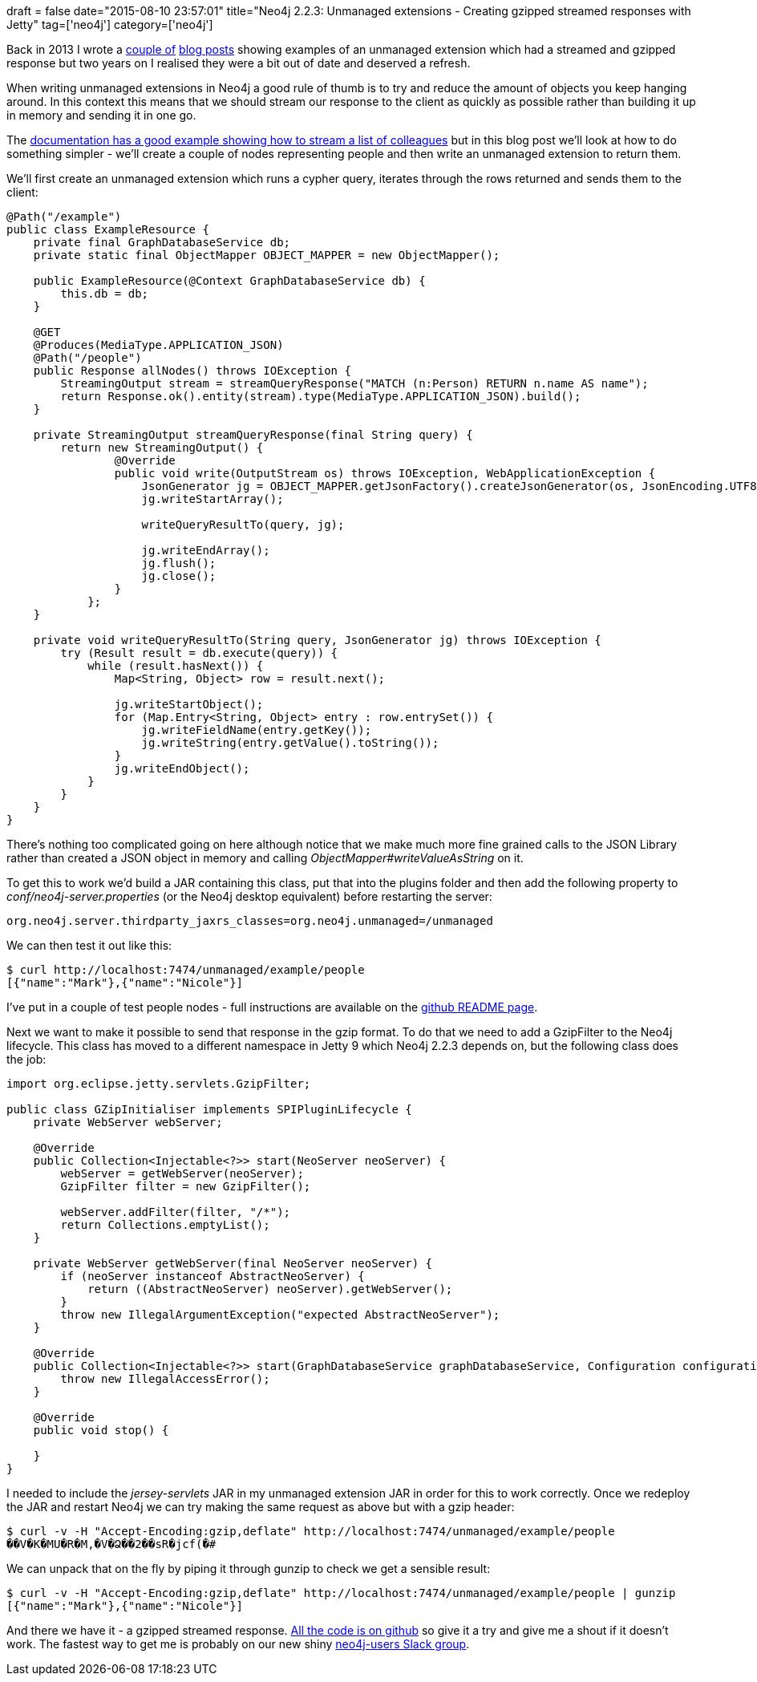 +++
draft = false
date="2015-08-10 23:57:01"
title="Neo4j 2.2.3: Unmanaged extensions - Creating gzipped streamed responses with Jetty"
tag=['neo4j']
category=['neo4j']
+++

Back in 2013 I wrote a http://www.markhneedham.com/blog/2013/07/08/jax-rs-streaming-a-response-using-streamingoutput/[couple of] http://www.markhneedham.com/blog/2013/07/08/neo4j-unmanaged-extension-creating-gzipped-streamed-responses-with-jetty/[blog posts] showing examples of an unmanaged extension which had a streamed and gzipped response but two years on I realised they were a bit out of date and deserved a refresh.

When writing unmanaged extensions in Neo4j a good rule of thumb is to try and reduce the amount of objects you keep hanging around. In this context this means that we should stream our response to the client as quickly as possible rather than building it up in memory and sending it in one go.

The http://neo4j.com/docs/2.2.3/server-unmanaged-extensions.html#server-unmanaged-extensions-streaming[documentation has a good example showing how to stream a list of colleagues] but in this blog post we'll look at how to do something simpler - we'll create a couple of nodes representing people and then write an unmanaged extension to return them.

We'll first create an unmanaged extension which runs a cypher query, iterates through the rows returned and sends them to the client:

[source,java]
----

@Path("/example")
public class ExampleResource {
    private final GraphDatabaseService db;
    private static final ObjectMapper OBJECT_MAPPER = new ObjectMapper();

    public ExampleResource(@Context GraphDatabaseService db) {
        this.db = db;
    }

    @GET
    @Produces(MediaType.APPLICATION_JSON)
    @Path("/people")
    public Response allNodes() throws IOException {
        StreamingOutput stream = streamQueryResponse("MATCH (n:Person) RETURN n.name AS name");
        return Response.ok().entity(stream).type(MediaType.APPLICATION_JSON).build();
    }

    private StreamingOutput streamQueryResponse(final String query) {
        return new StreamingOutput() {
                @Override
                public void write(OutputStream os) throws IOException, WebApplicationException {
                    JsonGenerator jg = OBJECT_MAPPER.getJsonFactory().createJsonGenerator(os, JsonEncoding.UTF8);
                    jg.writeStartArray();

                    writeQueryResultTo(query, jg);

                    jg.writeEndArray();
                    jg.flush();
                    jg.close();
                }
            };
    }

    private void writeQueryResultTo(String query, JsonGenerator jg) throws IOException {
        try (Result result = db.execute(query)) {
            while (result.hasNext()) {
                Map<String, Object> row = result.next();

                jg.writeStartObject();
                for (Map.Entry<String, Object> entry : row.entrySet()) {
                    jg.writeFieldName(entry.getKey());
                    jg.writeString(entry.getValue().toString());
                }
                jg.writeEndObject();
            }
        }
    }
}
----

There's nothing too complicated going on here although notice that we make much more fine grained calls to the JSON Library rather than created a JSON object in memory and calling +++<cite>+++ObjectMapper#writeValueAsString+++</cite>+++ on it.

To get this to work we'd build a JAR containing this class, put that into the plugins folder and then add the following property to +++<cite>+++conf/neo4j-server.properties+++</cite>+++ (or the Neo4j desktop equivalent) before restarting the server:

[source,text]
----

org.neo4j.server.thirdparty_jaxrs_classes=org.neo4j.unmanaged=/unmanaged
----

We can then test it out like this:

[source,bash]
----

$ curl http://localhost:7474/unmanaged/example/people
[{"name":"Mark"},{"name":"Nicole"}]
----

I've put in a couple of test people nodes - full instructions are available on the https://github.com/mneedham/dummy-unmanaged-extension[github README page].

Next we want to make it possible to send that response in the gzip format. To do that we need to add a GzipFilter to the Neo4j lifecycle. This class has moved to a different namespace in Jetty 9 which Neo4j 2.2.3 depends on, but the following class does the job:

[source,java]
----

import org.eclipse.jetty.servlets.GzipFilter;

public class GZipInitialiser implements SPIPluginLifecycle {
    private WebServer webServer;

    @Override
    public Collection<Injectable<?>> start(NeoServer neoServer) {
        webServer = getWebServer(neoServer);
        GzipFilter filter = new GzipFilter();

        webServer.addFilter(filter, "/*");
        return Collections.emptyList();
    }

    private WebServer getWebServer(final NeoServer neoServer) {
        if (neoServer instanceof AbstractNeoServer) {
            return ((AbstractNeoServer) neoServer).getWebServer();
        }
        throw new IllegalArgumentException("expected AbstractNeoServer");
    }

    @Override
    public Collection<Injectable<?>> start(GraphDatabaseService graphDatabaseService, Configuration configuration) {
        throw new IllegalAccessError();
    }

    @Override
    public void stop() {

    }
}
----

I needed to include the +++<cite>+++jersey-servlets+++</cite>+++ JAR in my unmanaged extension JAR in order for this to work correctly. Once we redeploy the JAR and restart Neo4j we can try making the same request as above but with a gzip header:

[source,bash]
----

$ curl -v -H "Accept-Encoding:gzip,deflate" http://localhost:7474/unmanaged/example/people
��V�K�MU�R�M,�V�Ձ��2��sR�jcf(�#
----

We can unpack that on the fly by piping it through gunzip to check we get a sensible result:

[source,bash]
----

$ curl -v -H "Accept-Encoding:gzip,deflate" http://localhost:7474/unmanaged/example/people | gunzip
[{"name":"Mark"},{"name":"Nicole"}]
----

And there we have it - a gzipped streamed response. https://github.com/mneedham/dummy-unmanaged-extension[All the code is on github] so give it a try and give me a shout if it doesn't work. The fastest way to get me is probably on our new shiny http://neo4j-users-slack-invite.herokuapp.com/[neo4j-users Slack group].
